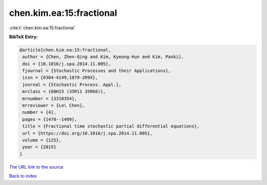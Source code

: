 chen.kim.ea:15:fractional
=========================

:cite:t:`chen.kim.ea:15:fractional`

**BibTeX Entry:**

.. code-block:: bibtex

   @article{chen.kim.ea:15:fractional,
    author = {Chen, Zhen-Qing and Kim, Kyeong-Hun and Kim, Panki},
    doi = {10.1016/j.spa.2014.11.005},
    fjournal = {Stochastic Processes and their Applications},
    issn = {0304-4149,1879-209X},
    journal = {Stochastic Process. Appl.},
    mrclass = {60H15 (35R11 35R60)},
    mrnumber = {3310354},
    mrreviewer = {Le\ Chen},
    number = {4},
    pages = {1470--1499},
    title = {Fractional time stochastic partial differential equations},
    url = {https://doi.org/10.1016/j.spa.2014.11.005},
    volume = {125},
    year = {2015}
   }
`The URL link to the source <ttps://doi.org/10.1016/j.spa.2014.11.005}>`_


`Back to index <../By-Cite-Keys.html>`_
